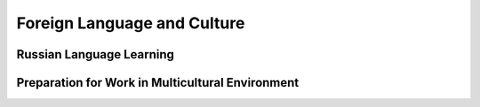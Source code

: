 Foreign Language and Culture
============================

Russian Language Learning
-------------------------

Preparation for Work in Multicultural Environment
-------------------------------------------------
